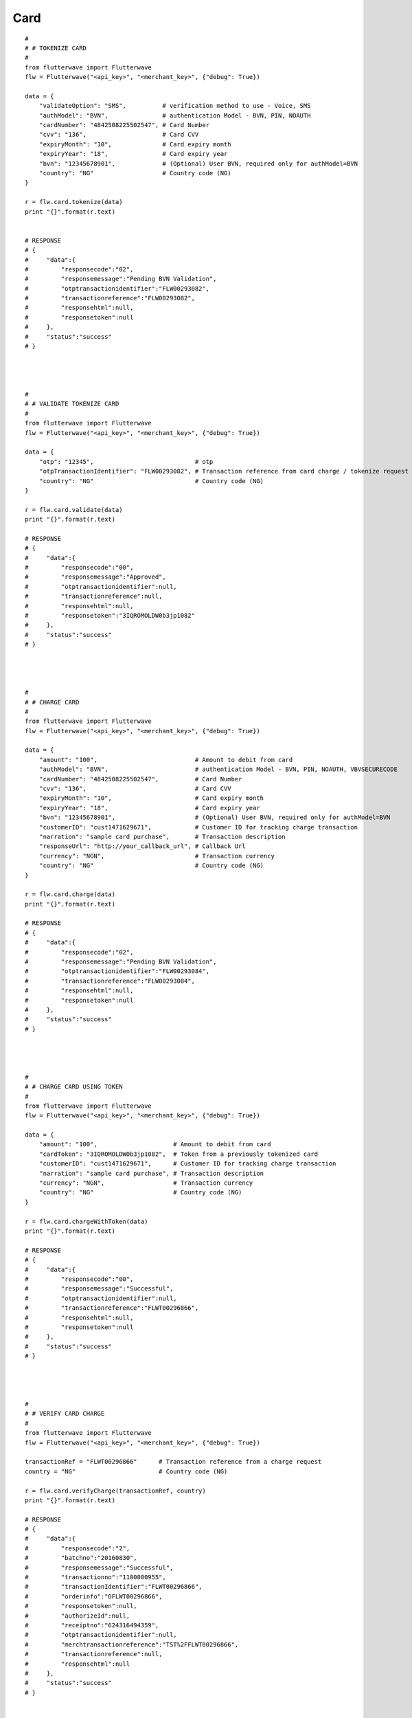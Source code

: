 ******************
Card
******************

::

    #
    # # TOKENIZE CARD
    #
    from flutterwave import Flutterwave
    flw = Flutterwave("<api_key>", "<merchant_key>", {"debug": True})
    
    data = {
        "validateOption": "SMS",          # verification method to use - Voice, SMS
        "authModel": "BVN",               # authentication Model - BVN, PIN, NOAUTH
        "cardNumber": "4842508225502547", # Card Number
        "cvv": "136",                     # Card CVV
        "expiryMonth": "10",              # Card expiry month
        "expiryYear": "18",               # Card expiry year
        "bvn": "12345678901",             # (Optional) User BVN, required only for authModel=BVN
        "country": "NG"                   # Country code (NG)
    }
    
    r = flw.card.tokenize(data)
    print "{}".format(r.text)
    
    
    # RESPONSE
    # {
    #     "data":{
    #         "responsecode":"02",
    #         "responsemessage":"Pending BVN Validation",
    #         "otptransactionidentifier":"FLW00293082",
    #         "transactionreference":"FLW00293082",
    #         "responsehtml":null,
    #         "responsetoken":null
    #     },
    #     "status":"success"
    # }
    
    
    
    
    #
    # # VALIDATE TOKENIZE CARD
    #
    from flutterwave import Flutterwave
    flw = Flutterwave("<api_key>", "<merchant_key>", {"debug": True})
    
    data = {
        "otp": "12345",                            # otp
        "otpTransactionIdentifier": "FLW00293082", # Transaction reference from card charge / tokenize request
        "country": "NG"                            # Country code (NG)
    }
    
    r = flw.card.validate(data)
    print "{}".format(r.text)
    
    # RESPONSE
    # {
    #     "data":{
    #         "responsecode":"00",
    #         "responsemessage":"Approved",
    #         "otptransactionidentifier":null,
    #         "transactionreference":null,
    #         "responsehtml":null,
    #         "responsetoken":"3IQROMOLDW0b3jp1082"
    #     },
    #     "status":"success"
    # }
    
    
    
    
    #
    # # CHARGE CARD
    #
    from flutterwave import Flutterwave
    flw = Flutterwave("<api_key>", "<merchant_key>", {"debug": True})
    
    data = {
        "amount": "100",                           # Amount to debit from card
        "authModel": "BVN",                        # authentication Model - BVN, PIN, NOAUTH, VBVSECURECODE
        "cardNumber": "4842508225502547",          # Card Number
        "cvv": "136",                              # Card CVV
        "expiryMonth": "10",                       # Card expiry month
        "expiryYear": "18",                        # Card expiry year
        "bvn": "12345678901",                      # (Optional) User BVN, required only for authModel=BVN
        "customerID": "cust1471629671",            # Customer ID for tracking charge transaction
        "narration": "sample card purchase",       # Transaction description
        "responseUrl": "http://your_callback_url", # Callback Url
        "currency": "NGN",                         # Transaction currency
        "country": "NG"                            # Country code (NG)
    }
    
    r = flw.card.charge(data)
    print "{}".format(r.text)
    
    # RESPONSE
    # {
    #     "data":{
    #         "responsecode":"02",
    #         "responsemessage":"Pending BVN Validation",
    #         "otptransactionidentifier":"FLW00293084",
    #         "transactionreference":"FLW00293084",
    #         "responsehtml":null,
    #         "responsetoken":null
    #     },
    #     "status":"success"
    # }
    
    
    
    
    #
    # # CHARGE CARD USING TOKEN
    #
    from flutterwave import Flutterwave
    flw = Flutterwave("<api_key>", "<merchant_key>", {"debug": True})
    
    data = {
        "amount": "100",                     # Amount to debit from card
        "cardToken": "3IQROMOLDW0b3jp1082",  # Token from a previously tokenized card
        "customerID": "cust1471629671",      # Customer ID for tracking charge transaction
        "narration": "sample card purchase", # Transaction description
        "currency": "NGN",                   # Transaction currency
        "country": "NG"                      # Country code (NG)
    }
    
    r = flw.card.chargeWithToken(data)
    print "{}".format(r.text)
    
    # RESPONSE
    # {
    #     "data":{
    #         "responsecode":"00",
    #         "responsemessage":"Successful",
    #         "otptransactionidentifier":null,
    #         "transactionreference":"FLWT00296866",
    #         "responsehtml":null,
    #         "responsetoken":null
    #     },
    #     "status":"success"
    # }




    #
    # # VERIFY CARD CHARGE
    #
    from flutterwave import Flutterwave
    flw = Flutterwave("<api_key>", "<merchant_key>", {"debug": True})

    transactionRef = "FLWT00296866"      # Transaction reference from a charge request
    country = "NG"                       # Country code (NG)
    
    r = flw.card.verifyCharge(transactionRef, country)
    print "{}".format(r.text)
    
    # RESPONSE
    # {
    #     "data":{
    #         "responsecode":"2",
    #         "batchno":"20160830",
    #         "responsemessage":"Successful",
    #         "transactionno":"1100000955",
    #         "transactionIdentifier":"FLWT00296866",
    #         "orderinfo":"OFLWT00296866",
    #         "responsetoken":null,
    #         "authorizeId":null,
    #         "receiptno":"624316494359",
    #         "otptransactionidentifier":null,
    #         "merchtransactionreference":"TST%2FFLWT00296866",
    #         "transactionreference":null,
    #         "responsehtml":null
    #     },
    #     "status":"success"
    # }
    
    

    
    #
    # # PREAUTH AMOUNT ON CARD
    #
    from flutterwave import Flutterwave
    flw = Flutterwave("<api_key>", "<merchant_key>", {"debug": True})
    
    data = {
        "amount": "100",                    # Amount to debit from card
        "currency": "NGN",                  # Transaction currency
        "cardToken": "3IQROMOLDW0b3jp1082", # Token from a previously tokenized card
        "country": "NG"                     # Country code (NG)
    }
    
    r = flw.card.preauth(data)
    print "{}".format(r.text)
    
    # RESPONSE
    # {
    #     "data":{
    #         "responsecode":"0",
    #         "authorizeId":"1471629598383",
    #         "responsemessage":"Successful",
    #         "otptransactionidentifier":null,
    #         "transactionreference":"FLW00293091",
    #         "responsehtml":null,
    #         "responsetoken":null
    #     },
    #     "status":"success"
    # }
    
    
    
    
    #
    # # CAPTURE AMOUNT ON CARD
    #
    from flutterwave import Flutterwave
    flw = Flutterwave("<api_key>", "<merchant_key>", {"debug": True})
    
    data = {
        "amount": "100",                 # Amount to debit from card
        "currency": "NGN",               # Transaction currency
        "transactionRef": "FLW00293091", # Transaction reference from a preauthorize request
        "authorizeID": "1471629598383",  # Authorize ID from a preauthorize request
        "country": "NG"                  # Country code (NG)
    }
    
    r = flw.card.capture(data)
    print "{}".format(r.text)
    
    # RESPONSE
    # {
    #     "data":{
    #         "responsecode":"0",
    #         "authorizeId":"",
    #         "responsemessage":"Successful",
    #         "otptransactionidentifier":null,
    #         "transactionreference":"FLW00293092",
    #         "responsehtml":null,
    #         "responsetoken":null
    #     },
    #     "status":"success"
    # }
    
    
    
    
    #
    # # VOID PREAUTH ON CARD
    #
    from flutterwave import Flutterwave
    flw = Flutterwave("<api_key>", "<merchant_key>", {"debug": True})
    
    data = {
        "amount": "100",                 # Amount to debit from card
        "currency": "NGN",               # Transaction currency
        "transactionRef": "FLW00293091", # Transaction reference from a preauthorize request
        "authorizeID": "1471629598383",  # Authorize ID from a preauthorize request
        "country": "NG"                  # Country code (NG)
    }
    
    r = flw.card.void(data)
    print "{}".format(r.text)
    
    # RESPONSE
    # {
    #     "data":{
    #         "responsecode":"0",
    #         "authorizeId":"",
    #         "responsemessage":"Successful",
    #         "otptransactionidentifier":null,
    #         "transactionreference":"FLW00293092",
    #         "responsehtml":null,
    #         "responsetoken":null
    #     },
    #     "status":"success"
    # }
    
    
    

    #
    # # REFUND AMOUNT TO CARD
    #
    from flutterwave import Flutterwave
    flw = Flutterwave("<api_key>", "<merchant_key>", {"debug": True})
    
    data = {
        "amount": "100",                 # Amount to debit from card
        "currency": "NGN",               # Transaction currency
        "transactionRef": "FLW00293091", # Transaction reference from a preauthorize request
        "authorizeID": "1471629598383",  # Authorize ID from a preauthorize request
        "country": "NG"                  # Country code (NG)
    }
    
    r = flw.card.refund(data)
    print "{}".format(r.text)
    
    # RESPONSE
    # {
    #     "data":{
    #         "responsecode":"0",
    #         "authorizeId":"",
    #         "responsemessage":"Successful",
    #         "otptransactionidentifier":null,
    #         "transactionreference":"FLW00293092",
    #         "responsehtml":null,
    #         "responsetoken":null
    #     },
    #     "status":"success"
    # }
